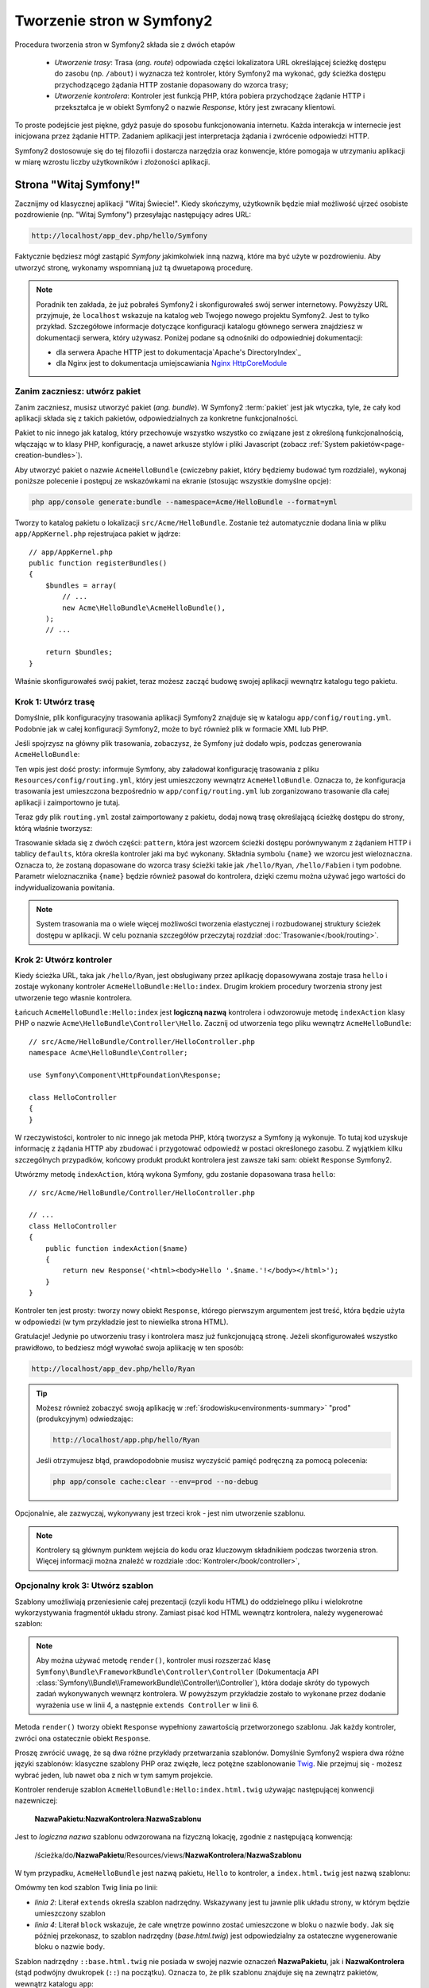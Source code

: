 .. highlight:: php
   :linenothreshold: 2

.. index::
   single: Strony

Tworzenie stron w Symfony2
==========================

Procedura tworzenia stron w Symfony2 składa sie z dwóch etapów

  * *Utworzenie trasy*: Trasa (*ang. route*) odpowiada części lokalizatora URL określającej
    ścieżkę dostępu do zasobu (np. ``/about``) i wyznacza też kontroler, który Symfony2
    ma wykonać, gdy ścieżka dostępu przychodzącego żądania HTTP zostanie dopasowany do
    wzorca trasy;

  * *Utworzenie kontrolera*: Kontroler jest funkcją PHP, która pobiera przychodzące
    żądanie HTTP i przekształca je w obiekt Symfony2 o nazwie *Response*, który jest
    zwracany klientowi.

To proste podejście jest piękne, gdyż pasuje do sposobu funkcjonowania internetu.
Każda interakcja w internecie jest inicjowana przez żądanie HTTP. Zadaniem aplikacji
jest interpretacja żądania i zwrócenie odpowiedzi HTTP.

Symfony2 dostosowuje się do tej filozofii i dostarcza narzędzia oraz konwencje,
które pomogaja w utrzymaniu aplikacji w miarę wzrostu liczby użytkowników
i złożoności aplikacji.

.. index::
   single: tworzenie stron; przykład

Strona "Witaj Symfony!"
-----------------------

Zacznijmy od klasycznej aplikacji "Witaj Świecie!". Kiedy skończymy, użytkownik będzie
miał możliwość ujrzeć osobiste pozdrowienie (np. "Witaj Symfony") przesyłając
następujący adres URL:

.. code-block:: text

    http://localhost/app_dev.php/hello/Symfony

Faktycznie będziesz mógł zastąpić *Symfony* jakimkolwiek inną nazwą, które ma być
użyte w pozdrowieniu. Aby utworzyć stronę, wykonamy wspomnianą już tą dwuetapową
procedurę.

.. note::

    Poradnik ten zakłada, że już pobrałeś Symfony2 i skonfigurowałeś swój serwer
    internetowy. Powyższy URL przyjmuje, że ``localhost`` wskazuje na katalog
    ``web`` Twojego nowego projektu Symfony2. Jest to tylko przykład. Szczegółowe
    informacje dotyczące konfiguracji katalogu głównego serwera znajdziesz w dokumentacji
    serwera, który używasz. Poniżej podane są odnośniki do odpowiedniej dokumentacji:
    
    * dla serwera Apache HTTP jest to dokumentacja`Apache's DirectoryIndex`_
    * dla Nginx jest to dokumentacja umiejscawiania `Nginx HttpCoreModule`_

Zanim zaczniesz: utwórz pakiet
~~~~~~~~~~~~~~~~~~~~~~~~~~~~~~

Zanim zaczniesz, musisz utworzyć pakiet (*ang. bundle*). W Symfony2 :term:`pakiet`
jest jak wtyczka, tyle, że cały kod aplikacji składa się z takich pakietów,
odpowiedzialnych za konkretne funkcjonalności.

Pakiet to nic innego jak katalog, który przechowuje wszystko wszystko co związane
jest z określoną funkcjonalnością, włączając w to klasy PHP, konfigurację, a nawet
arkusze stylów i pliki Javascript (zobacz :ref:`System pakietów<page-creation-bundles>`).

Aby utworzyć pakiet o nazwie ``AcmeHelloBundle`` (cwiczebny pakiet, który będziemy
budować tym rozdziale), wykonaj poniższe polecenie i postępuj ze wskazówkami
na ekranie (stosując wszystkie domyślne opcje):

.. code-block:: bash

    php app/console generate:bundle --namespace=Acme/HelloBundle --format=yml

Tworzy to katalog pakietu o lokalizacji ``src/Acme/HelloBundle``. Zostanie też
automatycznie dodana linia w pliku ``app/AppKernel.php`` rejestrujaca pakiet w jądrze::

    // app/AppKernel.php
    public function registerBundles()
    {
        $bundles = array(
            // ...
            new Acme\HelloBundle\AcmeHelloBundle(),
        );
        // ...

        return $bundles;
    }

Właśnie skonfigurowałeś swój pakiet, teraz możesz zacząć budowę swojej aplikacji
wewnątrz katalogu tego pakietu.

Krok 1: Utwórz trasę
~~~~~~~~~~~~~~~~~~~~

Domyślnie, plik konfiguracyjny trasowania aplikacji Symfony2 znajduje się w katalogu
``app/config/routing.yml``. Podobnie jak w całej konfiguracji Symfony2, może to być
również plik w formacie XML lub PHP.

Jeśli spojrzysz na główny plik trasowania, zobaczysz, że Symfony już dodało wpis,
podczas generowania ``AcmeHelloBundle``:

.. configuration-block::

    .. code-block:: yaml
       :linenos:

        # app/config/routing.yml
        AcmeHelloBundle:
            resource: "@AcmeHelloBundle/Resources/config/routing.yml"
            prefix:   /

    .. code-block:: xml
       :linenos:

        <!-- app/config/routing.xml -->
        <?xml version="1.0" encoding="UTF-8" ?>

        <routes xmlns="http://symfony.com/schema/routing"
            xmlns:xsi="http://www.w3.org/2001/XMLSchema-instance"
            xsi:schemaLocation="http://symfony.com/schema/routing http://symfony.com/schema/routing/routing-1.0.xsd">

            <import resource="@AcmeHelloBundle/Resources/config/routing.xml" prefix="/" />
        </routes>

    .. code-block:: php
       :linenos:

        // app/config/routing.php
        use Symfony\Component\Routing\RouteCollection;
        use Symfony\Component\Routing\Route;

        $collection = new RouteCollection();
        $collection->addCollection(
            $loader->import('@AcmeHelloBundle/Resources/config/routing.php'),
            '/',
        );

        return $collection;

Ten wpis jest dość prosty: informuje Symfony, aby załadował konfigurację trasowania
z pliku ``Resources/config/routing.yml``, który jest umieszczony wewnątrz ``AcmeHelloBundle``.
Oznacza to, że konfiguracja trasowania jest umieszczona bezpośrednio w ``app/config/routing.yml``
lub zorganizowano trasowanie dla całej aplikacji i zaimportowno je tutaj.

Teraz gdy plik ``routing.yml`` został zaimportowany z pakietu, dodaj nową trasę
określającą ścieżkę dostępu do strony, którą właśnie tworzysz:

.. configuration-block::

    .. code-block:: yaml
       :linenos:

        # src/Acme/HelloBundle/Resources/config/routing.yml
        hello:
            pattern:  /hello/{name}
            defaults: { _controller: AcmeHelloBundle:Hello:index }

    .. code-block:: xml
       :linenos:

        <!-- src/Acme/HelloBundle/Resources/config/routing.xml -->
        <?xml version="1.0" encoding="UTF-8" ?>

        <routes xmlns="http://symfony.com/schema/routing"
            xmlns:xsi="http://www.w3.org/2001/XMLSchema-instance"
            xsi:schemaLocation="http://symfony.com/schema/routing http://symfony.com/schema/routing/routing-1.0.xsd">

            <route id="hello" pattern="/hello/{name}">
                <default key="_controller">AcmeHelloBundle:Hello:index</default>
            </route>
        </routes>

    .. code-block:: php
       :linenos:

        // src/Acme/HelloBundle/Resources/config/routing.php
        use Symfony\Component\Routing\RouteCollection;
        use Symfony\Component\Routing\Route;

        $collection = new RouteCollection();
        $collection->add('hello', new Route('/hello/{name}', array(
            '_controller' => 'AcmeHelloBundle:Hello:index',
        )));

        return $collection;

Trasowanie składa się z dwóch części: ``pattern``, która jest wzorcem ścieżki
dostępu porównywanym z żądaniem HTTP i tablicy ``defaults``, która określa kontroler
jaki ma być wykonany. Składnia symbolu ``{name}`` we wzorcu jest wieloznaczna.
Oznacza to, że zostaną dopasowane do wzorca trasy ścieżki takie jak ``/hello/Ryan``,
``/hello/Fabien`` i tym podobne. Parametr wieloznacznika ``{name}`` będzie również
pasował do kontrolera, dzięki czemu można używać jego wartości do indywidualizowania
powitania.

.. note::

  System trasowania ma o wiele więcej możliwości tworzenia elastycznej i rozbudowanej
  struktury ścieżek dostępu w aplikacji. W celu poznania szczegółów przeczytaj rozdział
  :doc:`Trasowanie</book/routing>`.

Krok 2: Utwórz kontroler
~~~~~~~~~~~~~~~~~~~~~~~~

Kiedy ścieżka URL, taka jak ``/hello/Ryan``, jest obsługiwany przez aplikację dopasowywana
zostaje trasa ``hello`` i zostaje wykonany kontroler ``AcmeHelloBundle:Hello:index``.
Drugim krokiem procedury tworzenia strony jest utworzenie tego własnie kontrolera.

Łańcuch ``AcmeHelloBundle:Hello:index`` jest **logiczną nazwą** kontrolera i odwzorowuje
metodę ``indexAction`` klasy PHP o nazwie ``Acme\HelloBundle\Controller\Hello``.
Zacznij od utworzenia tego pliku wewnątrz ``AcmeHelloBundle``::

    // src/Acme/HelloBundle/Controller/HelloController.php
    namespace Acme\HelloBundle\Controller;

    use Symfony\Component\HttpFoundation\Response;

    class HelloController
    {
    }

W rzeczywistości, kontroler to nic innego jak metoda PHP, którą tworzysz a Symfony
ją wykonuje. To tutaj kod uzyskuje informację z żądania HTTP aby zbudować
i przygotować odpowiedź w postaci określonego zasobu. Z wyjątkiem kilku szczególnych
przypadków, końcowy produkt produkt kontrolera jest zawsze taki sam: obiekt
``Response`` Symfony2.

Utwórzmy metodę ``indexAction``, którą wykona Symfony, gdu zostanie dopasowana trasa
``hello``::

    // src/Acme/HelloBundle/Controller/HelloController.php

    // ...
    class HelloController
    {
        public function indexAction($name)
        {
            return new Response('<html><body>Hello '.$name.'!</body></html>');
        }
    }

Kontroler ten jest prosty: tworzy nowy obiekt ``Response``, którego pierwszym argumentem
jest treść, która będzie użyta w odpowiedzi (w tym przykładzie jest to niewielka
strona HTML).

Gratulacje! Jedynie po utworzeniu trasy i kontrolera masz już funkcjonującą stronę.
Jeżeli skonfigurowałeś wszystko prawidłowo, to bedziesz mógł wywołać swoja aplikację
w ten sposób:

.. code-block:: text

    http://localhost/app_dev.php/hello/Ryan

.. tip::

    Możesz również zobaczyć swoją aplikację w :ref:`środowisku<environments-summary>`
    "prod" (produkcyjnym) odwiedzając:

    .. code-block:: text

        http://localhost/app.php/hello/Ryan

    Jeśli otrzymujesz błąd, prawdopodobnie musisz wyczyścić pamięć podręczną za
    pomocą polecenia:

    .. code-block:: bash

        php app/console cache:clear --env=prod --no-debug

Opcjonalnie, ale zazwyczaj, wykonywany jest trzeci krok - jest nim utworzenie szablonu.

.. note::

   Kontrolery są głównym punktem wejścia do kodu oraz kluczowym składnikiem
   podczas tworzenia stron. Więcej informacji można znaleźć w rozdziale
   :doc:`Kontroler</book/controller>`,

Opcjonalny krok 3: Utwórz szablon
~~~~~~~~~~~~~~~~~~~~~~~~~~~~~~~~~

Szablony umożliwiają przeniesienie całej prezentacji (czyli kodu HTML) do oddzielnego
pliku i wielokrotne wykorzystywania fragmentół układu strony. Zamiast pisać kod
HTML wewnątrz kontrolera, należy wygenerować szablon:

.. code-block:: php
   :linenos:

   // src/Acme/HelloBundle/Controller/HelloController.php
    namespace Acme\HelloBundle\Controller;

    use Symfony\Bundle\FrameworkBundle\Controller\Controller;

    class HelloController extends Controller
    {
        public function indexAction($name)
        {
            return $this->render(
                'AcmeHelloBundle:Hello:index.html.twig',
                array('name' => $name)
            );

            // renderowanie szablonu PHP zamiast
            // return $this->render(
            //     'AcmeHelloBundle:Hello:index.html.php',
            //     array('name' => $name)
            // );
        }
    } 

.. note::

   Aby można używać metodę ``render()``, kontroler musi rozszerzać klasę
   ``Symfony\Bundle\FrameworkBundle\Controller\Controller`` (Dokumentacja API
   :class:`Symfony\\Bundle\\FrameworkBundle\\Controller\\Controller`),
   która dodaje skróty do typowych zadań wykonywanych wewnąrz kontrolera.
   W powyższym przykładzie zostało to wykonane przez dodanie wyrażenia ``use``
   w linii 4, a następnie ``extends Controller`` w linii 6.

Metoda ``render()`` tworzy obiekt ``Response`` wypełniony zawartością przetworzonego
szablonu. Jak każdy kontroler, zwróci ona ostatecznie obiekt ``Response``.

Proszę zwrócić uwagę, że są dwa różne przykłady przetwarzania szablonów. Domyślnie
Symfony2 wspiera dwa różne języki szablonów: klasyczne szablony PHP oraz zwięzłe, lecz
potężne szablonowanie `Twig`_. Nie przejmuj się - możesz wybrać jeden, lub nawet
oba z nich w tym samym projekcie.

Kontroler renderuje szablon ``AcmeHelloBundle:Hello:index.html.twig`` używając
następującej konwencji nazewniczej:

    **NazwaPakietu**:**NazwaKontrolera**:**NazwaSzablonu**

Jest to *logiczna nazwa* szablonu odwzorowana na fizyczną lokację, zgodnie z następującą
konwencją:

    /ścieżka/do/**NazwaPakietu**/Resources/views/**NazwaKontrolera**/**NazwaSzablonu**

W tym przypadku, ``AcmeHelloBundle`` jest nazwą pakietu, ``Hello`` to kontroler, a
``index.html.twig`` jest nazwą szablonu:

.. configuration-block::

    .. code-block:: jinja
       :linenos:

        {# src/Acme/HelloBundle/Resources/views/Hello/index.html.twig #}
        {% extends '::base.html.twig' %}

        {% block body %}
            Hello {{ name }}!
        {% endblock %}

    .. code-block:: html+php

        <!-- src/Acme/HelloBundle/Resources/views/Hello/index.html.php -->
        <?php $view->extend('::base.html.php') ?>

        Hello <?php echo $view->escape($name) ?>!

Omówmy ten kod szablon Twig linia po linii:

* *linia 2*: Literał ``extends`` określa szablon nadrzędny. Wskazywany jest tu
  jawnie plik układu strony, w którym będzie umieszczony szablon

* *linia 4*: Literał ``block`` wskazuje, że całe wnętrze powinno zostać umieszczone
  w bloku o nazwie ``body``. Jak się później przekonasz, to szablon nadrzędny
  (*base.html.twig*) jest odpowiedzialny za ostateczne wygenerowanie bloku o nazwie
  ``body``.

Szablon nadrzędny ``::base.html.twig`` nie posiada w swojej nazwie oznaczeń
**NazwaPakietu**, jak i **NazwaKontrolera** (stąd podwójny dwukropek (``::``)
na początku). Oznacza to, że plik szablonu znajduje się na zewnątrz pakietów,
wewnątrz katalogu ``app``:

.. configuration-block::

    .. code-block:: html+jinja
       :linenos:

        {# app/Resources/views/base.html.twig #}
        <!DOCTYPE html>
        <html>
            <head>
                <meta http-equiv="Content-Type" content="text/html; charset=utf-8" />
                <title>{% block title %}Welcome!{% endblock %}</title>
                {% block stylesheets %}{% endblock %}
                <link rel="shortcut icon" href="{{ asset('favicon.ico') }}" />
            </head>
            <body>
                {% block body %}{% endblock %}
                {% block javascripts %}{% endblock %}
            </body>
        </html>

    .. code-block:: html+php

       <!-- app/Resources/views/base.html.php -->
       <!DOCTYPE html>
       <html>
         <head>
            <meta http-equiv="Content-Type" content="text/html; charset=utf-8" />
            <title><?php $view['slots']->output('title', 'Welcome!') ?></title>
            <?php $view['slots']->output('stylesheets') ?>
            <link rel="shortcut icon" href="<?php echo $view['assets']->getUrl('favicon.ico') ?>" />
          </head>
          <body>
            <?php $view['slots']->output('_content') ?>
            <?php $view['slots']->output('stylesheets') ?>
          </body>
       </html>

Plik podstawowego szablonu określa układ strony HTML i renderuje blok ``body``, który
został zdefiniowany w szablonie ``index.html.twig``. Ponieważ w szablonie potomnym
nie został określony blok ``title``, to domyślnie treścią tego bloku będzie "Welcome!".

Szablony są zaawamsowanym sposobem renderowania i organizowania treści dla strony.
Szablon może przetwatrzać wszystko, od znaczników HTML po kod CSS, czy cokolwiek
co może zwrócić kontroler.

W cyklu przetwarzania żądania, silnik szablonów jest po prostu dodatkowym narzędziem.
Przypomnijmy, że celem każdego kontrolera jest zwrócić obiekt ``Response``.
Szablony są silnym, ale też opcjonalnym narzędziem do tworzenia treści dla
obiektu ``Response``.

.. index::
   single: struktura katalogów

Struktura katalogów
-------------------

Po przeczytaniu tych kilku krótkich podrozdziałów zapoznałeś się ze sposobem tworzenia
i generowania stron w Symfony2. Zobaczyłeś też jak projekty Symfony2 są strukturyzowane
i organizowane. W dalszej części rozdziału poznasz gdzie umieszczać pliki i dlaczego tam.

Chociaż framework Symfony jest bardzo elastyczny, to jednak każda jego :term:`aplikacja`
ma taką samą podstawową, zalecaną strukturę katalogową:

* ``app/``: zawiera konfigurację aplikacji;

* ``src/``: w tym katalogu zawarty jest cały kod PHP projektu;

* ``vendor/``: zgodnie z konwencja, w tym katalogu umieszczane są jakiekolwiek biblioteki dostawców;

* ``web/``: jest to główny katalog internetowy, zawierający wszystkie publicznie dostępne pliki.

.. _the-web-directory:

Katalog web
~~~~~~~~~~~

Katalog główny ``web`` jest miejscem dla wszystkich publicznych i statycznych plików,
w tym dla obrazów, arkuszy stylów i plików JavaScript. Jest to również miejsce
lokalizacji każdego :term:`kontrolera wejścia<kontroler wejścia>`::

    // web/app.php
    require_once __DIR__.'/../app/bootstrap.php.cache';
    require_once __DIR__.'/../app/AppKernel.php';

    use Symfony\Component\HttpFoundation\Request;

    $kernel = new AppKernel('prod', false);
    $kernel->loadClassCache();
    $kernel->handle(Request::createFromGlobals())->send();

Plik kontrolera wejścia (w tym przykładzie ``app.php``) jest rzeczywistym plikiem
PHP, który jest wykonywany podczas wywołania aplikacji Symfony2, a jego zadaniem
jest wczytanie klas jądra ``AppKernel`` w celu przeprowadzenia rozruchu aplikacji.

.. tip::

    Zastosowanie kontrolera wejściowego umożliwa używania innych i bardziej elastycznych
    adresów URL, niż te w zwykłych aplikacjach ze zwykłym PHP. Przy zastosowaniu
    kontrolera wejścia adresy URL są formatowane w następujący sposób:

    .. code-block:: text

        http://localhost/app.php/hello/Ryan

    Kontroler wejścia ``app.php`` jest wykonywany również "wewnętrznie": ścieżka URL
    ``/hello/Ryan`` jest kierowany wewnętrznie przy użyciu konfiguracji trasowania.
    Stosując regułę ``mod_rewrite`` Apache można wymusić aby plik ``app.php`` był
    wykonywany bez potrzeby specyfikowania go w adresie URL:

    .. code-block:: text

        http://localhost/hello/Ryan

Wprawdzie kontrolery wejściowe są niezbędne w obsłudze każdego żądania, to nie ma
potrzeby ich modyfikowania lub nawet zaglądania do nich. Powrócimy do tego tematu
w rozdziale ":ref:`environments-summary`".

Katalog aplikacji (app)
~~~~~~~~~~~~~~~~~~~~~~~

Jak mogłeś zobaczyć w kodzie kontrolera wejścia klasa ``AppKernel`` jest głównym
punktem wejścia do aplikacji i jest odpowiedzialna za całą konfigurację. Jako taka,
jest ona przechowywana w katalogu ``app/``.

Klasa ta musi implemetować dwie metody definiują wszystko, co Symfony potrzebuje
wiedzieć o aplikacji. Nawet nie trzeba się martwić o te metody, gdy się rozpoczyna
pracę z Symfony - kod jądra konstruuje je z rozsądnymi wartościami domyślnymi.

* ``registerBundles()``: zwraca tablicę wszystkich pakietów niezbędnych do uruchomienia
  aplikacji. Pakiet jest czymś więcej niż tylko katalogiem przechowującym wszystko
  co wiąże sie z określoną funkcjonalnością, włączając w to klasy PHP, konfiguracje
  a nawet arkusze stylów i pliki Javascript (zobacz rozdział ":ref:`page-creation-bundles`");

* ``registerContainerConfiguration()``: ładuje główny plik konfiguracji zasobów
  aplikacji (zobacz rozdział ":ref:`application-configuration`). 

W miarę zaangażowania się w programowanie aplikacji Symfony2 będziesz coraz częściej
wykorzystywał katalog ``app/`` do modyfikowania konfiguracji i plików trasowania
w katalogu ``app/config/`` (zobacz rozdział Konfiguracja aplikacji).
Katalog aplikacji zawiera również katalog pamięci podręcznej (``app/cache``),
katalog dziennika (``app/logs``) oraz katalog dla plików zasobów na poziomie
aplikacji, takich jak szablony (``app/Resources``). Dowiesz się więcej o każdym
z tych podkatalogów w dalszej części rozdziału.

.. _autoloading-introduction-sidebar:

.. sidebar:: Automatyczne ładowanie plików

    Podczas ładowania Symfony dołączany jest specjalny plik ``app/autoload.php``.
    Plik ten odpowiedzialny jest za konfigurację *autoloadera*, który będzie automatycznie
    ładował pliki aplikacji z katalogu ``src/`` oraz dodatkowe biblioteki z katalogu
    ``vendor/``.

    Dzięki autoloaderowi, nigdy nie musisz martwić się o używanie wyrażeń ``include``
    czy ``require``. Zamiast tego, Symfony2 wykorzystuje przestrzeń nazw klasy do
    określenia lokalizacji pliku i automatycznego dołączenia go, kiedy zachodzi
    potrzeba użycia danej klasy.

    Autoloader jest domyślnie skonfigurowany wyszukiwać klasy PHP w katalogu ``src/``.
    Aby to działało, nazwy klas i ścieżki do plików muszą być tworzone wg. poniższego
    wzorca:

    .. code-block:: text

        **Nazwa klasy**:
        
            Acme\HelloBundle\Controller\HelloController
        
        **Ścieżka**:
        
            src/Acme/HelloBundle/Controller/HelloController.php

    Zazwyczaj, tylko czasami trzeba się martwić o plik ``app/autoload.php``.
    Ma to miejsce, gdy dołącza się nową bibliotekę niezależnego dostawcy z katalogu
    ``vendor/``. Więcej informacji o automatycznym ładowaniu znajdziesz w artykule
    :doc:`Jak automatycznie ładować klasy </components/class_loader>`.

Katalog źródeł (``src``)
~~~~~~~~~~~~~~~~~~~~~~~~

Katalog ``src/`` zawiera po prostu cały właściwy kod (PHP, szablony, pliki
konfiguracyjne, arkusze stylów, itd.), który obsługuje aplikację.
W trakcie rozwoju projektu, zdecydowana większość pracy będzie wykonywana wewnątrz
jednego lub więcej pakietów, które zostaną utworzone w tym katalogu.

Lecz co właściwie oznacza termin :term:`pakiet`?

.. _page-creation-bundles:

System pakietów
---------------

Pakiet (*ang. bundle*) jest podobny do wtyczki w innym oprogramowaniu, ale jest
czymś lepszym. Kluczową różnicą jest to, że w Symfony wszystko jest jakimś pakietem,
włączając w to funkcjonalności rdzenia frameworka i kod napisany dla kazdej aplikacji.
Pakiety, to w Symfony2 obywatel pierwszej klasy. Daje to elastyczność w wykorzystaniu
zabudowanych funkcjonalności, pakowanych w dodatkowe pakiety lub w tworzeniu dystrybucji
własnych pakietów. Sprawia, że łatwo jest wybrać funkcjonalności udostępniane w aplikacji
i zoptymalizować je według potrzeb.

.. note::

   Podczas gdy tutaj nauczysz się podstaw, w Receptariuszu znajdziesz cały rozdział
   poświęcony organizacji i najlepszym praktykom związanym z korzystana
   z :doc:`pakietów</cookbook/bundles/best_practises>`.

Pakiet jest ustrukturyzowanym zbiorem plików wewnątrz katalogu, który
implementuje pojedynczą funkcjonalność. Możesz utworzyć ``BlogBundle``, ``ForumBundle``
czy pakiet do zarządzania użytkownikami (wiele z nich już istnieje i jest dystrubowane
jako pakiety o otwartym kodzie). Każdy katalog pakietu zawiera wszystko co związane
jest z daną funkcjonalnościa, włączając w to pliki PHP, szablony, arkusze stylów,
JavaScript, testy i całą resztę. Każdy aspekt danej funkcjonalności zawarty jest
w pakiecie, jak również każda funkcjonalność przynależy do jakiegośc pakietu.

Aplikacja składa się z pakietów zdefiniowanych w metodzie ``registerBundles()``
klasy ``AppKernel``::

    // app/AppKernel.php
    public function registerBundles()
    {
        $bundles = array(
            new Symfony\Bundle\FrameworkBundle\FrameworkBundle(),
            new Symfony\Bundle\SecurityBundle\SecurityBundle(),
            new Symfony\Bundle\TwigBundle\TwigBundle(),
            new Symfony\Bundle\MonologBundle\MonologBundle(),
            new Symfony\Bundle\SwiftmailerBundle\SwiftmailerBundle(),
            new Symfony\Bundle\DoctrineBundle\DoctrineBundle(),
            new Symfony\Bundle\AsseticBundle\AsseticBundle(),
            new Sensio\Bundle\FrameworkExtraBundle\SensioFrameworkExtraBundle(),
        );

        if (in_array($this->getEnvironment(), array('dev', 'test'))) {
            $bundles[] = new Acme\DemoBundle\AcmeDemoBundle();
            $bundles[] = new Symfony\Bundle\WebProfilerBundle\WebProfilerBundle();
            $bundles[] = new Sensio\Bundle\DistributionBundle\SensioDistributionBundle();
            $bundles[] = new Sensio\Bundle\GeneratorBundle\SensioGeneratorBundle();
        }

        return $bundles;
    }

Z pomocą metody ``registerBundles()`` ma się całkowitą kontrolę nad tym, które
pakiety będą używane przez aplikacją (włączając w to rdzenne pakiety Symfony).

.. tip::

   Pakiety mogą być zlokalizowane gdziekolwiek o ile mogą być z tego miejsca
   ładowane automatycznie (poprzez konfigurację autoloadera ``app/autoload.php``).

Tworzenie pakietu
~~~~~~~~~~~~~~~~~

Dystrybucja Symfony Standard Edition dostarczana jest z poręcznym narzędziem
tworzącym w pełni funkcjonalny pakiet. Własnoręczne utworzenie pakietu jest
dość proste.

Aby pokazać jakie to proste, utworzymy nowy pakiet o nazwie ``AcmeTestBundle``
i go udostępnimy.

.. tip::

    Fraza ``Acme`` to tylko atrapa. Nazwa ta powinna być zastąpiona przez nazwę
    jakiegoś "dostawcy", która wskazuje na Ciebie lub Twoją organizację (np.
    ``ABCTestBundle`` dla przedsiębiorstwa o nazwie ``ABC``).

Zaczniemy od utworzenia katalogu ``src/Acme/TestBundle/`` i dodania w nim pliku
o nazwie ``AcmeTestBundle.php``::

    // src/Acme/TestBundle/AcmeTestBundle.php
    namespace Acme\TestBundle;

    use Symfony\Component\HttpKernel\Bundle\Bundle;

    class AcmeTestBundle extends Bundle
    {
    }

.. tip::

   Nazwa ``AcmeTestBundle`` zgodna jest ze standardem :ref:`konwencji nazewniczej
   pakietów<bundles-naming-conventions>`. Można również posłużyć się nazwą krótszą,
   po prostu ``TestBundle`` nazywając klasę ``TestBundle`` (a plik nazwą ``TestBundle.php``).

Ta pusta klasa jest tylko częścią tego co jest potrzebne do utworzenia pakietu.
Chociaż często nawet pusta klasa jest potrzebna i może być wykorzystana do dostosowania
zachowań pakietu.

Teraz, kiedy już został stworzony pakiet, trzeba go udostępnić za pomocą klasy ``AppKernel``::

    // app/AppKernel.php
    public function registerBundles()
    {
        $bundles = array(
            // ...

            // register your bundles
            new Acme\TestBundle\AcmeTestBundle(),
        );
        // ...

        return $bundles;
    }

Pakiet ``AcmeTestBundle`` choć jeszcze nic nie robi, jest już gotowy do użycia.

Symfony udostępnia również interfejs linii poleceń dla wygenerowania podstawowego
szkieletu pakietu:

.. code-block:: bash

    php app/console generate:bundle --namespace=Acme/TestBundle

Szkielet pakietu generowany jest wraz z podstawowym kontrolerem, szablonem oraz
zasobem trasowania, które można dostosować. Dowiesz się później więcej o narzędziu
linii poleceń Symfony2.

.. tip::

   Ilekroć tworzysz nowy pakiet lub stosujesz pakiet niezależnego dostawcy,
   zawsze upewnij się, że pakiet ten został udostępniony w ``registerBundles()``.
   Podczas użycia polecenia konsoli ``generate:bundle`` jest to robione za Ciebie.

Struktura katalogowa pakietów
~~~~~~~~~~~~~~~~~~~~~~~~~~~~~

Struktura katalogowa pakietu jest prosta i elastyczna. Domyślnie system pakietów
rozumie zbiór konwencji, które pomagają utrzymać zachować spójność kodu pomiędzy
wszystkimi pakietami Symfony2. Spójrz na ``AcmeHelloBundle``, zawiera on
kilka najczęściej wykorzystywanych elementów pakietu:

* ``Controller/`` zawiera kontrolery pakietu (np. ``HelloController.php``);

* ``Resources/config/`` przechowuje konfigurację, włączając w to konfigurację
  trasowania (np. ``routing.yml``);

* ``Resources/views/`` zawiera szablony uporządkowane wg nazw kontrolerów (np.
  ``Hello/index.html.twig``);

* ``Resources/public/`` przechowuje obrazy, arkusze stylów, itd. oraz jest kopiowany
  lub dowiązywany symbolicznie do katalogu ``web/`` projektu poprzez polecenie
  konsoli ``assets:install`;

* ``Tests/`` zawiera wszystkie testy dla pakietu.

Pakiet może być mały lub duży, w zależności od implementowanej funkcjonalności.
Zawiera on tylko niezbędne pliki i nic więcej.

W miarę przemieszczania się po podręczniku, dowiesz się jak utrzymywać obiekty w
bazie danych, tworzyć i walidować formularze, tworzyć tłumaczenia swoich aplikacji,
pisać testy i wiele więcej. Każde z tych tematów ma swoje miejsce i rolę w systemie
pakietów.

.. _application-configuration:

Konfiguracja aplikacji
----------------------

Aplikacja składa się z kolekcji pakietów reprezentujących wszystkie funkcjonalności
i możliwości aplikacji. Każdy pakiet może być dostosowany poprzez pliki konfiguracyjne
napisane w formacie YAML, XML lub PHP. Główny plik konfiguracyjny domyślnie zlokalizowany
jest w katalogu ``app/config/`` i nosi nazwę albo ``config.yml``, albo ``config.xml``
albo ``config.php`` w zależności od wybranego formatu:

.. configuration-block::

    .. code-block:: yaml
       :linenos:

        # app/config/config.yml
        imports:
            - { resource: parameters.yml }
            - { resource: security.yml }

        framework:
            secret:          %secret%
            charset:         UTF-8
            router:          { resource: "%kernel.root_dir%/config/routing.yml" }
            # ...

        # Twig Configuration
        twig:
            debug:            %kernel.debug%
            strict_variables: %kernel.debug%

        # ...

    .. code-block:: xml
       :linenos:

        <!-- app/config/config.xml -->
        <imports>
            <import resource="parameters.yml" />
            <import resource="security.yml" />
        </imports>

        <framework:config charset="UTF-8" secret="%secret%">
            <framework:router resource="%kernel.root_dir%/config/routing.xml" />
            <!-- ... -->
        </framework:config>

        <!-- Twig Configuration -->
        <twig:config debug="%kernel.debug%" strict-variables="%kernel.debug%" />

        <!-- ... -->

    .. code-block:: php
       :linenos:

        $this->import('parameters.yml');
        $this->import('security.yml');

        $container->loadFromExtension('framework', array(
            'secret'          => '%secret%',
            'charset'         => 'UTF-8',
            'router'          => array('resource' => '%kernel.root_dir%/config/routing.php'),
            // ...
            ),
        ));

        // Twig Configuration
        $container->loadFromExtension('twig', array(
            'debug'            => '%kernel.debug%',
            'strict_variables' => '%kernel.debug%',
        ));

        // ...

.. note::

   O tym jak załadować każdy plik (format) nauczysz się dokładniej w następnym
   rozdziale ":ref:`environments-summary`".

Każdy zapis najwyższego poziomu, na takim jak ``framework`` lub ``twig`` określa
konfigurację dla danego pakietu. Na przykład, klucz ``framework`` określa konfigurację
rdzenia Symfony ``FrameworkBundle`` i dołacza konfigurację dla trasowania, szablonowania
i innych systemów rdzenia.

Na razie nie martw się opcjami określonej konfiguracji w każdej sekcji. Konfiguracja
wypełniana jest wartościami domyślnymi, umożliwiającymi działanie aplikacji.
Gdy przeczytasz więcej i poznasz każdy komponet Symfony2, to nauczysz się też
określonych opcji konfiguracyjnych dla każdej funkcjonalności.

.. sidebar:: Formaty konfiguracji

    W wszystkich rozdziałach przykłady konfiguracji są wyświetlane dla wszystkich
    trzech formatów (YAML, XML i PHP). Każdy z tych formatów ma swoje zalety i wady. Wybór któregoś z nich zależy tylko od Ciebie:

    * *YAML*: prosty, przejrzysty i czytelny;

    * *XML*: czasami mocniejszy niż YAML i obsługuje autouzupełnianie środowisk IDE.

    * *PHP*: bardzo mocny, lecz mniej czytelny niż inne standardowe formaty konfiguracji.

Zrzut domyślnej konfiguracji
~~~~~~~~~~~~~~~~~~~~~~~~~~~~

.. versionadded:: 2.1
    W Symfony 2.1 zostało dodane polecenie ``config:dump-reference``  

Można zrzucić domyślną konfigurację pakietu w formacie yaml do konsoli używając
polecenia ``config:dump-reference``. Oto przykład zrzutu domyślnej konfiguracji
FrameworkBundle:

.. code-block:: text

    app/console config:dump-reference FrameworkBundle

Może również zostać użyty alias rozszerzenia (klucz konfiguracyjny):

.. code-block:: text

    app/console config:dump-reference framework

.. note::

    Przczytaj artykuł :doc:`How to expose a Semantic Configuration for
    a Bundle</cookbook/bundles/extension>` aby uzyskać więcej informacji o
    dodawaniu konfiguracji do pakietu.

.. index::
   single: środowiska; wprowadzenie

.. _environments-summary:

Środowiska
----------

Aplikacja może być uruchomiona w różnych środowiskach. Różne środowiska
dzielą ten sam kod PHP (oprócz kontrolera wejścia), lecz używają różnej konfiguracji.
Dla przykładu, środowisko ``dev`` będzie rejestrował ostrzeżenia i błędy, podczas gdy
środowisko ``prod`` będzie rejestrował wyłącznie błędy. Niektóre pliki są
tworzone ponownie przy każdym żądaniu w środowisku ``dev`` (dla wygody programisty),
zaś w środowisku ``prod`` są buforowane. Wszystkie środowiska działają razem na
tym samym komputerze i uruchamiają tą samą aplikację.

Projekt Symfony2 zazwyczaj rozpoczyna się z trzema środowiskami (``dev`, ``test``
i ``prod``), jednakże tworzenie nowych środowisk jest proste. Możesz łatwo przegladać
swoją aplikację w różnych środowiskach zmieniając kontroler wejścia w żądaniu HTTP.
Aby obejrzeć aplikację w środowisku ``dev``, trzeba uzyskać dostęp do aplikacji poprzez
programistyczny kontroler wejścia:

.. code-block:: text

    http://localhost/app_dev.php/hello/Ryan

Jeśli chce się zobaczyć jak aplikacja zachowa się w środowisku produkcyjnym,
trzeba wywołać zamiast tego kontroler wejścia ``prod``:

.. code-block:: text

    http://localhost/app.php/hello/Ryan

Ponieważ środowisko ``prod`` jest zoptymalizowane pod względem szybkości, to konfiguracja
trasowanie i szablony Twiga są kompilowane do postaci klas PHP i buforowane.
Podczas zmiany widoków w środowisku ``prod`` zachodzi potrzeba wyczyszczenia
pamieci podręcznej i ponownego przebudowania plików::

    php app/console cache:clear --env=prod --no-debug

.. note::

   Jeśli otworzysz plik ``web/app.php``, zobaczysz, że jest on skonfigurowany specjalnie
   do uzywania środowiska ``prod``::

       $kernel = new AppKernel('prod', false);

   Można utworzyć nowy kontroler wejścia dla nowego środowiska kopiując ten plik
   i zmieniając wartość ``prod`` na inną.

.. note::

    Środowisko ``test`` jest używane podczas uruchamiania automatycznych testów
    i nie jest dostępne bezpośrednio z przeglądarki. Przeczytaj rozdział
    :doc:`"Testowanie"</book/testing>` w celu poznania szczegółów.

.. index::
   pair: środowiska; konfiguracja

Konfiguracja środowiska
~~~~~~~~~~~~~~~~~~~~~~~

Klasa ``AppKernel`` jest odpowiedzialna za faktyczne załadowanie pliku konfiguracyjnego
wybranego środowiska::

    // app/AppKernel.php
    public function registerContainerConfiguration(LoaderInterface $loader)
    {
        $loader->load(__DIR__.'/config/config_'.$this->getEnvironment().'.yml');
    }

Wiesz już, że rozszerzenie ``.yml`` może być zamienione na ``.xml`` lub ``.php``,
jeśli preferuje się używanie HML lub PHP do tworzenia konfiguracji.
Proszę też zwrócić uwagę, że każde środowisko ładuje swój własny plik konfiguracyjny.
Przyjrzyjmy się plikowi konfiguracyjnemu środowiska ``dev``.

.. configuration-block::

    .. code-block:: yaml
       :linenos:

        # app/config/config_dev.yml
        imports:
            - { resource: config.yml }

        framework:
            router:   { resource: "%kernel.root_dir%/config/routing_dev.yml" }
            profiler: { only_exceptions: false }

        # ...

    .. code-block:: xml
       :linenos:

        <!-- app/config/config_dev.xml -->
        <imports>
            <import resource="config.xml" />
        </imports>

        <framework:config>
            <framework:router resource="%kernel.root_dir%/config/routing_dev.xml" />
            <framework:profiler only-exceptions="false" />
        </framework:config>

        <!-- ... -->

    .. code-block:: php
       :linenos:

        // app/config/config_dev.php
        $loader->import('config.php');

        $container->loadFromExtension('framework', array(
            'router'   => array('resource' => '%kernel.root_dir%/config/routing_dev.php'),
            'profiler' => array('only-exceptions' => false),
        ));

        // ...

Klucz ``imports`` jest podobny do wyrażenia ``include`` w PHP i gwarantuje,
że główny plik konfiguracji (``config.yml``) jest ładowany jako pierwszy.
Reszta pliku dostosowuje konfigurację poprzez zapisy z wcięciem zawierające
ustawienia sprzyjające środowisku programistycznemu.

Oba środowiska ``prod`` i ``test`` działają wg tego samego wzorca: każde środowisko
importuje podstawowy plik konfiguracyjny i modyfikuje jego wartości konfiguracyjne,
aby dopasować je do potrzeb danego środowiska. To tylko konwencja, lecz pozwala na
ponowne wykorzystanie większości zapisów konfiguracji i dostosowywania tylko niektórych
jej części pomiędzy środowiskami.

Podsumowanie
------------

Gratulacje! Zapoznałeś się z każdym podstawowym aspektem Symfony2 i mamy nadzieję,
że odkryłeś, jak jest on łatwy i elastyczny. Choć istnieje jeszcze wiele tematów
do omówienia, należy tu zapamietać następujące kwestie:

* tworzenie strony jest trzyetapowym procesem obejmujacym stworzenie **trasy**,
  **kontrolera** i (opcjonalnie) **szablonu**;

* każdy projekt zawiera kilka głównych katalogów: ``web/`` (pliki statyczne i kontroler
  wejścia), ``app/`` (konfiguracja), ``src/`` (Twoje pakiety), oraz ``vendor/``
  (kod osób trzecich); jest tam jeszcze katalog ``bin/``, który używany jest do
  aktualizacji bibliotek dostawców);

* każda funkcjonalność w Symfony2 (włączając to rdzeń frameworka Symfony2) zorganizowana
  jest w **pakiet**, który jest uporządkowanym zbiorem plików dla tej funkcjonalności;

* **plik konfiguracykny** każdego pakietu znajduje się w katalogu ``app/config``
  i może mieć format YAML, XML lub PHP;

* każde **środowisko** jest dostępne przez kontroler wejścia (np. ``app.php`` i
  ``app_dev.php``) i wczytuje oddzielny plik konfiguracji.

Z tego miejsca, kazdy następny rozdział wprowadzi Cie w coraz to bardziej zaawansowane
tematy. Im więcej będziesz wiedział o Symfony2, to tym bardziej będziesz doceniał
elastyczność jego architektury i możliwości szybkiego tworzenia aplikacji.

.. _`Twig`: http://twig.sensiolabs.org
.. _`third-party bundles`: http://symfony2bundles.org/
.. _`Symfony Standard Edition`: http://symfony.com/download
.. _`Apache's DirectoryIndex`: http://httpd.apache.org/docs/2.0/mod/mod_dir.html
.. _`Nginx HttpCoreModule`: http://wiki.nginx.org/HttpCoreModule#location